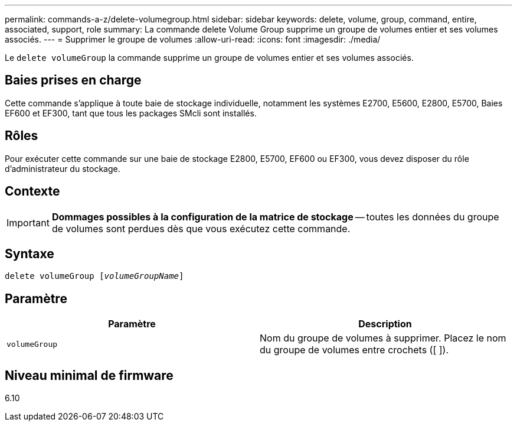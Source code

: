 ---
permalink: commands-a-z/delete-volumegroup.html 
sidebar: sidebar 
keywords: delete, volume, group, command, entire, associated, support, role 
summary: La commande delete Volume Group supprime un groupe de volumes entier et ses volumes associés. 
---
= Supprimer le groupe de volumes
:allow-uri-read: 
:icons: font
:imagesdir: ./media/


[role="lead"]
Le `delete volumeGroup` la commande supprime un groupe de volumes entier et ses volumes associés.



== Baies prises en charge

Cette commande s'applique à toute baie de stockage individuelle, notamment les systèmes E2700, E5600, E2800, E5700, Baies EF600 et EF300, tant que tous les packages SMcli sont installés.



== Rôles

Pour exécuter cette commande sur une baie de stockage E2800, E5700, EF600 ou EF300, vous devez disposer du rôle d'administrateur du stockage.



== Contexte

[IMPORTANT]
====
*Dommages possibles à la configuration de la matrice de stockage* -- toutes les données du groupe de volumes sont perdues dès que vous exécutez cette commande.

====


== Syntaxe

[listing, subs="+macros"]
----
pass:quotes[delete volumeGroup [_volumeGroupName_]]
----


== Paramètre

[cols="2*"]
|===
| Paramètre | Description 


 a| 
`volumeGroup`
 a| 
Nom du groupe de volumes à supprimer. Placez le nom du groupe de volumes entre crochets ([ ]).

|===


== Niveau minimal de firmware

6.10
